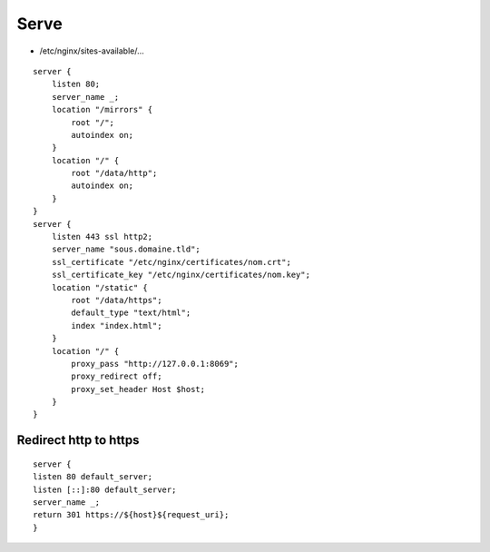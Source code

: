 Serve
=====

* /etc/nginx/sites-available/…

::

 server {
     listen 80;
     server_name _;
     location "/mirrors" {
         root "/";
         autoindex on;
     }
     location "/" {
         root "/data/http";
         autoindex on;
     }
 }
 server {
     listen 443 ssl http2;
     server_name "sous.domaine.tld";
     ssl_certificate "/etc/nginx/certificates/nom.crt";
     ssl_certificate_key "/etc/nginx/certificates/nom.key";
     location "/static" {
         root "/data/https";
         default_type "text/html";
         index "index.html";
     }
     location "/" {
         proxy_pass "http://127.0.0.1:8069";
         proxy_redirect off;
         proxy_set_header Host $host;
     }
 }

Redirect http to https
----------------------

::

 server {
 listen 80 default_server;
 listen [::]:80 default_server;
 server_name _;
 return 301 https://${host}${request_uri};
 }
